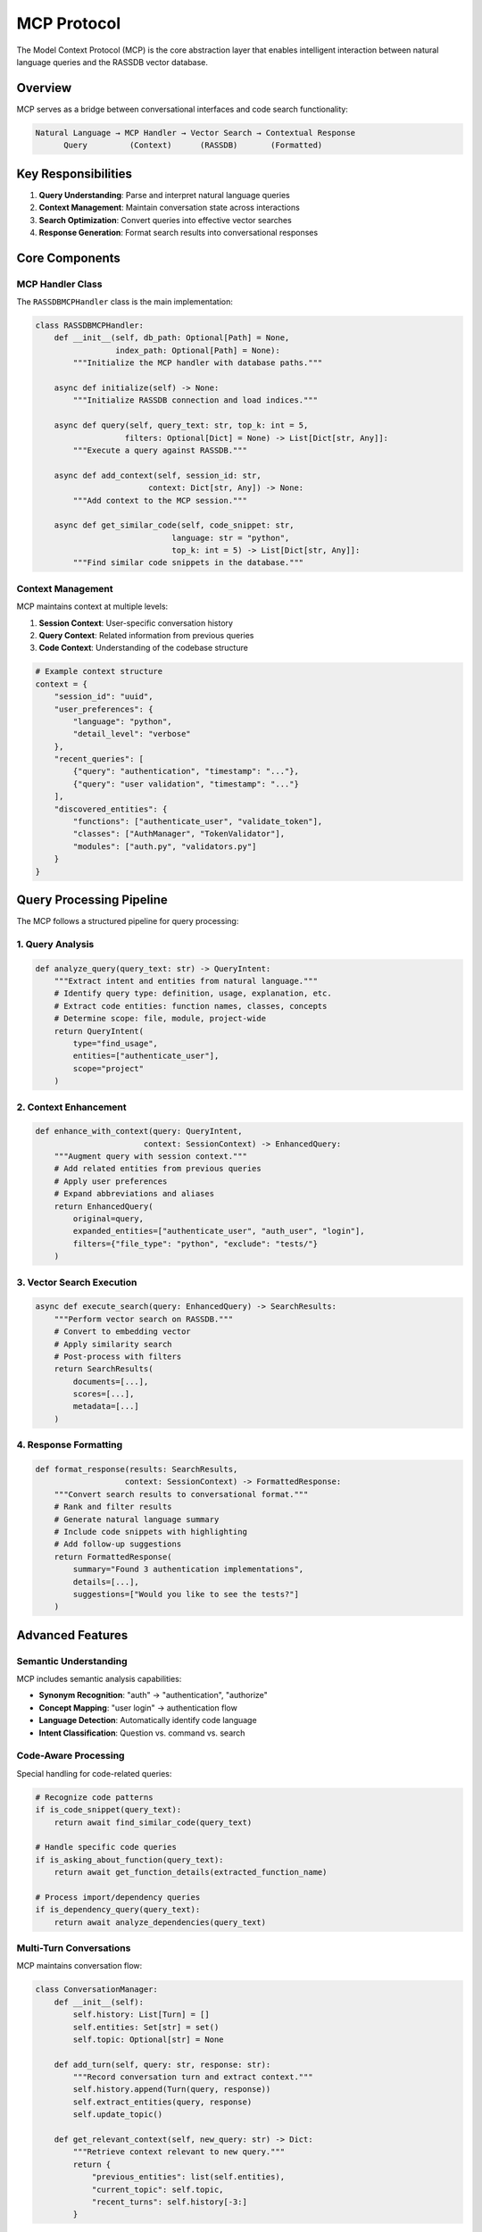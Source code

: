 MCP Protocol
============

The Model Context Protocol (MCP) is the core abstraction layer that enables intelligent
interaction between natural language queries and the RASSDB vector database.

Overview
--------

MCP serves as a bridge between conversational interfaces and code search functionality:

.. code-block:: text

   Natural Language → MCP Handler → Vector Search → Contextual Response
         Query         (Context)      (RASSDB)       (Formatted)

Key Responsibilities
--------------------

1. **Query Understanding**: Parse and interpret natural language queries
2. **Context Management**: Maintain conversation state across interactions
3. **Search Optimization**: Convert queries into effective vector searches
4. **Response Generation**: Format search results into conversational responses

Core Components
---------------

MCP Handler Class
~~~~~~~~~~~~~~~~~

The ``RASSDBMCPHandler`` class is the main implementation:

.. code-block:: python

   class RASSDBMCPHandler:
       def __init__(self, db_path: Optional[Path] = None, 
                    index_path: Optional[Path] = None):
           """Initialize the MCP handler with database paths."""
           
       async def initialize(self) -> None:
           """Initialize RASSDB connection and load indices."""
           
       async def query(self, query_text: str, top_k: int = 5, 
                      filters: Optional[Dict] = None) -> List[Dict[str, Any]]:
           """Execute a query against RASSDB."""
           
       async def add_context(self, session_id: str, 
                           context: Dict[str, Any]) -> None:
           """Add context to the MCP session."""
           
       async def get_similar_code(self, code_snippet: str, 
                                language: str = "python", 
                                top_k: int = 5) -> List[Dict[str, Any]]:
           """Find similar code snippets in the database."""

Context Management
~~~~~~~~~~~~~~~~~~

MCP maintains context at multiple levels:

1. **Session Context**: User-specific conversation history
2. **Query Context**: Related information from previous queries
3. **Code Context**: Understanding of the codebase structure

.. code-block:: python

   # Example context structure
   context = {
       "session_id": "uuid",
       "user_preferences": {
           "language": "python",
           "detail_level": "verbose"
       },
       "recent_queries": [
           {"query": "authentication", "timestamp": "..."},
           {"query": "user validation", "timestamp": "..."}
       ],
       "discovered_entities": {
           "functions": ["authenticate_user", "validate_token"],
           "classes": ["AuthManager", "TokenValidator"],
           "modules": ["auth.py", "validators.py"]
       }
   }

Query Processing Pipeline
-------------------------

The MCP follows a structured pipeline for query processing:

1. Query Analysis
~~~~~~~~~~~~~~~~~

.. code-block:: python

   def analyze_query(query_text: str) -> QueryIntent:
       """Extract intent and entities from natural language."""
       # Identify query type: definition, usage, explanation, etc.
       # Extract code entities: function names, classes, concepts
       # Determine scope: file, module, project-wide
       return QueryIntent(
           type="find_usage",
           entities=["authenticate_user"],
           scope="project"
       )

2. Context Enhancement
~~~~~~~~~~~~~~~~~~~~~~

.. code-block:: python

   def enhance_with_context(query: QueryIntent, 
                          context: SessionContext) -> EnhancedQuery:
       """Augment query with session context."""
       # Add related entities from previous queries
       # Apply user preferences
       # Expand abbreviations and aliases
       return EnhancedQuery(
           original=query,
           expanded_entities=["authenticate_user", "auth_user", "login"],
           filters={"file_type": "python", "exclude": "tests/"}
       )

3. Vector Search Execution
~~~~~~~~~~~~~~~~~~~~~~~~~~

.. code-block:: python

   async def execute_search(query: EnhancedQuery) -> SearchResults:
       """Perform vector search on RASSDB."""
       # Convert to embedding vector
       # Apply similarity search
       # Post-process with filters
       return SearchResults(
           documents=[...],
           scores=[...],
           metadata=[...]
       )

4. Response Formatting
~~~~~~~~~~~~~~~~~~~~~~

.. code-block:: python

   def format_response(results: SearchResults, 
                      context: SessionContext) -> FormattedResponse:
       """Convert search results to conversational format."""
       # Rank and filter results
       # Generate natural language summary
       # Include code snippets with highlighting
       # Add follow-up suggestions
       return FormattedResponse(
           summary="Found 3 authentication implementations",
           details=[...],
           suggestions=["Would you like to see the tests?"]
       )

Advanced Features
-----------------

Semantic Understanding
~~~~~~~~~~~~~~~~~~~~~~

MCP includes semantic analysis capabilities:

* **Synonym Recognition**: "auth" → "authentication", "authorize"
* **Concept Mapping**: "user login" → authentication flow
* **Language Detection**: Automatically identify code language
* **Intent Classification**: Question vs. command vs. search

Code-Aware Processing
~~~~~~~~~~~~~~~~~~~~~

Special handling for code-related queries:

.. code-block:: python

   # Recognize code patterns
   if is_code_snippet(query_text):
       return await find_similar_code(query_text)
   
   # Handle specific code queries
   if is_asking_about_function(query_text):
       return await get_function_details(extracted_function_name)
   
   # Process import/dependency queries
   if is_dependency_query(query_text):
       return await analyze_dependencies(query_text)

Multi-Turn Conversations
~~~~~~~~~~~~~~~~~~~~~~~~

MCP maintains conversation flow:

.. code-block:: python

   class ConversationManager:
       def __init__(self):
           self.history: List[Turn] = []
           self.entities: Set[str] = set()
           self.topic: Optional[str] = None
       
       def add_turn(self, query: str, response: str):
           """Record conversation turn and extract context."""
           self.history.append(Turn(query, response))
           self.extract_entities(query, response)
           self.update_topic()
       
       def get_relevant_context(self, new_query: str) -> Dict:
           """Retrieve context relevant to new query."""
           return {
               "previous_entities": list(self.entities),
               "current_topic": self.topic,
               "recent_turns": self.history[-3:]
           }

Extension Points
----------------

The MCP is designed to be extensible:

Custom Filters
~~~~~~~~~~~~~~

.. code-block:: python

   @mcp_handler.register_filter
   def complexity_filter(results: List[Dict]) -> List[Dict]:
       """Filter results by code complexity."""
       return [r for r in results 
               if calculate_complexity(r['content']) < threshold]

Query Preprocessors
~~~~~~~~~~~~~~~~~~~

.. code-block:: python

   @mcp_handler.register_preprocessor
   def expand_abbreviations(query: str) -> str:
       """Expand common abbreviations."""
       abbreviations = {
           "fn": "function",
           "cls": "class",
           "impl": "implementation"
       }
       for abbr, full in abbreviations.items():
           query = query.replace(abbr, full)
       return query

Response Postprocessors
~~~~~~~~~~~~~~~~~~~~~~~

.. code-block:: python

   @mcp_handler.register_postprocessor
   def add_documentation_links(response: Dict) -> Dict:
       """Add links to relevant documentation."""
       for result in response['results']:
           if doc_url := find_documentation(result['file_path']):
               result['documentation'] = doc_url
       return response

Best Practices
--------------

Query Design
~~~~~~~~~~~~

1. **Be Specific**: Include file names, function names when known
2. **Use Context**: Reference previous results ("show me more like that")
3. **Specify Intent**: "explain", "find usage", "show definition"

Context Management
~~~~~~~~~~~~~~~~~~

1. **Limit History**: Keep only recent relevant turns
2. **Extract Entities**: Build a knowledge graph of discovered code
3. **Track Topics**: Identify when conversation shifts focus

Performance Optimization
~~~~~~~~~~~~~~~~~~~~~~~~

1. **Cache Results**: Store frequently accessed queries
2. **Batch Operations**: Process multiple related queries together
3. **Lazy Loading**: Defer expensive operations until needed

Error Handling
~~~~~~~~~~~~~~

1. **Graceful Degradation**: Fall back to keyword search if vector search fails
2. **User Feedback**: Request clarification for ambiguous queries
3. **Logging**: Track query patterns for improvement

Future Enhancements
-------------------

Planned improvements to the MCP:

* **Multi-modal Support**: Handle diagrams and documentation
* **Code Generation**: Suggest code completions based on context
* **Refactoring Assistance**: Identify improvement opportunities
* **Cross-Repository Search**: Query multiple codebases simultaneously
* **Learning Capabilities**: Improve from user feedback